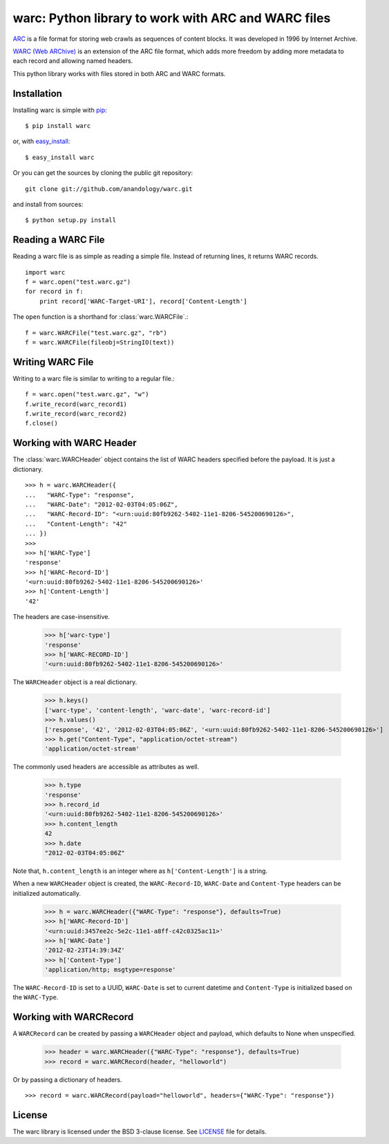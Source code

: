 .. warc documentation master file, created by
   sphinx-quickstart on Thu Feb 23 18:57:34 2012.
   You can adapt this file completely to your liking, but it should at least
   contain the root `toctree` directive.

warc: Python library to work with ARC and WARC files
====================================================

`ARC <http://www.archive.org/web/researcher/ArcFileFormat.php>`_ is a file format for storing web crawls as sequences of content blocks. It was developed in 1996 by Internet Archive. 

`WARC (Web ARChive) <http://bibnum.bnf.fr/WARC/>`_ is an extension of the ARC file format, which adds more freedom by adding more metadata to each record and allowing named headers.

This python library works with files stored in both ARC and WARC formats.

Installation
------------

Installing warc is simple with `pip <http://www.pip-installer.org/>`_::

    $ pip install warc
	
or, with `easy_install <http://pypi.python.org/pypi/setuptools>`_::

    $ easy_install warc

Or you can get the sources by cloning the public git repository::

    git clone git://github.com/anandology/warc.git
	
and install from sources::

	$ python setup.py install

Reading a WARC File
-------------------

Reading a warc file is as simple as reading a simple file. Instead of returning lines, it returns WARC records.

::

    import warc
    f = warc.open("test.warc.gz")
    for record in f:
        print record['WARC-Target-URI'], record['Content-Length']

The ``open`` function is a shorthand for :class:`warc.WARCFile`.::

    f = warc.WARCFile("test.warc.gz", "rb")
    f = warc.WARCFile(fileobj=StringIO(text))

Writing WARC File
-----------------

Writing to a warc file is similar to writing to a regular file.::

    f = warc.open("test.warc.gz", "w")
    f.write_record(warc_record1)
    f.write_record(warc_record2)
    f.close()

Working with WARC Header
------------------------

The :class:`warc.WARCHeader` object contains the list of WARC headers specified before the payload. It is just a dictionary. ::

    >>> h = warc.WARCHeader({
    ...   "WARC-Type": "response",
    ...   "WARC-Date": "2012-02-03T04:05:06Z",
    ...   "WARC-Record-ID": "<urn:uuid:80fb9262-5402-11e1-8206-545200690126>",
    ...   "Content-Length": "42"  
    ... })
    >>> 
    >>> h['WARC-Type']
    'response'
    >>> h['WARC-Record-ID']
    '<urn:uuid:80fb9262-5402-11e1-8206-545200690126>'
    >>> h['Content-Length']
    '42'

The headers are case-insensitive.
    
    >>> h['warc-type']
    'response'
    >>> h['WARC-RECORD-ID']
    '<urn:uuid:80fb9262-5402-11e1-8206-545200690126>'

The ``WARCHeader`` object is a real dictionary. 

    >>> h.keys()
    ['warc-type', 'content-length', 'warc-date', 'warc-record-id']
    >>> h.values()
    ['response', '42', '2012-02-03T04:05:06Z', '<urn:uuid:80fb9262-5402-11e1-8206-545200690126>']
    >>> h.get("Content-Type", "application/octet-stream")
    'application/octet-stream'

The commonly used headers are accessible as attributes as well.

    >>> h.type
    'response'
    >>> h.record_id
    '<urn:uuid:80fb9262-5402-11e1-8206-545200690126>'
    >>> h.content_length
    42
    >>> h.date
    "2012-02-03T04:05:06Z"
    
Note that, ``h.content_length`` is an integer where as ``h['Content-Length']`` is a string.

When a new ``WARCHeader`` object is created, the ``WARC-Record-ID``, ``WARC-Date`` and ``Content-Type`` headers can be initialized automatically.

    >>> h = warc.WARCHeader({"WARC-Type": "response"}, defaults=True)
    >>> h['WARC-Record-ID']
    '<urn:uuid:3457ee2c-5e2c-11e1-a8ff-c42c0325ac11>'
    >>> h['WARC-Date']
    '2012-02-23T14:39:34Z'
    >>> h['Content-Type']
    'application/http; msgtype=response'
    
The ``WARC-Record-ID`` is set to a UUID, ``WARC-Date`` is set to current datetime and ``Content-Type`` is initialized based on the ``WARC-Type``.

Working with WARCRecord
-----------------------

A ``WARCRecord`` can be created by passing a ``WARCHeader`` object and payload, which defaults to None when unspecified.

    >>> header = warc.WARCHeader({"WARC-Type": "response"}, defaults=True)
    >>> record = warc.WARCRecord(header, "helloworld")
    
Or by passing a dictionary of headers. ::

    >>> record = warc.WARCRecord(payload="helloworld", headers={"WARC-Type": "response"})
    
License
-------

The warc library is licensed under the BSD 3-clause license. See LICENSE_ file for details.

.. _LICENSE: https://github.com/internetarchive/warc/blob/master/LICENSE
